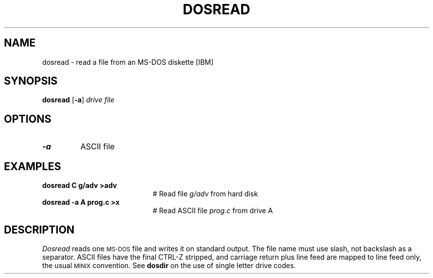 .TH DOSREAD 1
.SH NAME
dosread \- read a file from an MS-DOS diskette [IBM]
.SH SYNOPSIS
\fBdosread\fR [\fB\-a\fR] \fIdrive \fIfile\fR
.br
.de FL
.TP
\\fB\\$1\\fR
\\$2
..
.de EX
.TP 20
\\fB\\$1\\fR
# \\$2
..
.SH OPTIONS
.FL "\-a" "ASCII file"
.SH EXAMPLES
.EX "dosread C g/adv >adv" "Read file \fIg/adv\fR from hard disk"
.EX "dosread \-a A prog.c >x" "Read ASCII file \fIprog.c\fR from drive A"
.SH DESCRIPTION
.PP
.I Dosread
reads one \s-2MS-DOS\s+2 file and writes it on standard output.
The file name must use slash, not backslash as a separator.
ASCII files have the final CTRL-Z stripped, and carriage return plus
line feed are mapped to line feed only, the usual
\s-2MINIX\s+2
convention.  See \fBdosdir\fR on the use of single letter drive codes.
